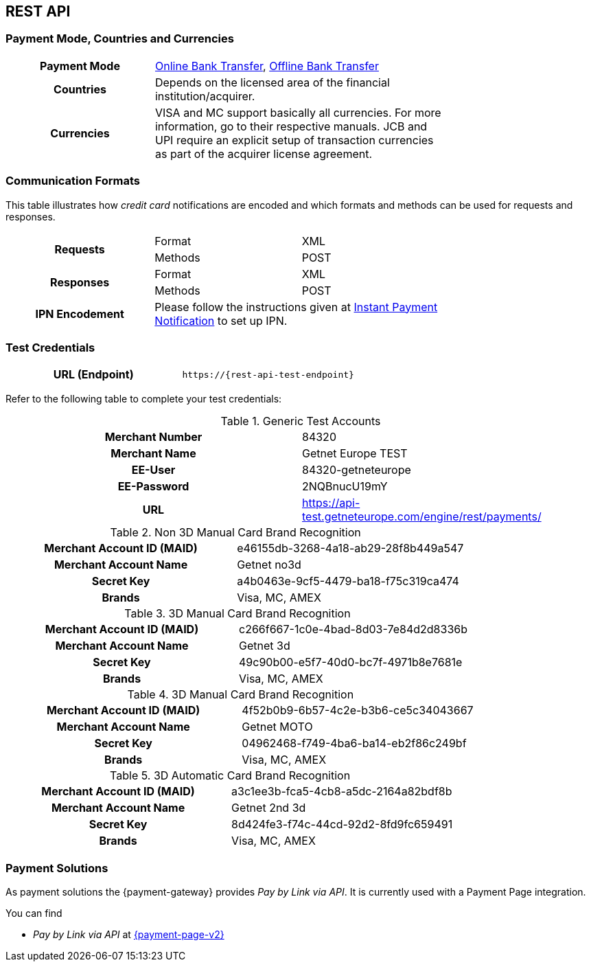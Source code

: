 [#CreditCard]
== REST API

[#CreditCard_PaymentModeCountriesandCurrencies]
=== Payment Mode, Countries and Currencies

[width=75%,stripes=none,cols="1,2"]
|===
h| Payment Mode 
a|<<PaymentMethods_PaymentMode_OnlineBankTransfer, Online Bank Transfer>>, <<PaymentMethods_PaymentMode_OfflineBankTransfer, Offline Bank Transfer>>

h| Countries 
| Depends on the licensed area of the financial institution/acquirer.

h| Currencies a|
VISA and MC support basically all currencies. For more information, go to their respective manuals. JCB and UPI require an explicit setup of transaction currencies as part of the acquirer license agreement.
|===

[discrete]
[#CreditCard_CommunicationFormats]
=== Communication Formats

This table illustrates how _credit card_ notifications are encoded and which formats and methods can be used for requests and responses.

[width=75%,stripes=none]
|===
.2+h| Requests | Format | XML
                | Methods | POST
.2+h| Responses | Format | XML
                 | Methods | POST
h| IPN Encodement 2+| Please follow the instructions given at <<GeneralPlatformFeatures_IPN_NotificationExamples, Instant Payment Notification>> to set up IPN.
|===

[#CreditCard_TestCredentials]
=== Test Credentials

[cols="h,"]
|===
|URL (Endpoint) | ``\https://{rest-api-test-endpoint}``
|===

Refer to the following table to complete your test
credentials:

.Generic Test Accounts
[cols="h,"]
|===
|Merchant Number |84320
|Merchant Name |Getnet Europe TEST
|EE-User|84320-getneteurope
|EE-Password |2NQBnucU19mY	
|URL | https://api-test.getneteurope.com/engine/rest/payments/
|===
.Non 3D Manual Card Brand Recognition
[cols="h,"]
|===
|Merchant Account ID (MAID) |e46155db-3268-4a18-ab29-28f8b449a547
|Merchant Account Name |Getnet no3d
|Secret Key |a4b0463e-9cf5-4479-ba18-f75c319ca474
|Brands     |Visa, MC, AMEX
|===

.3D Manual Card Brand Recognition
[cols="h,"]
|===
|Merchant Account ID (MAID) |c266f667-1c0e-4bad-8d03-7e84d2d8336b
|Merchant Account Name |Getnet 3d
|Secret Key |49c90b00-e5f7-40d0-bc7f-4971b8e7681e
|Brands     |Visa, MC, AMEX
|===

.3D Manual Card Brand Recognition
[cols="h,"]
|===
|Merchant Account ID (MAID) |4f52b0b9-6b57-4c2e-b3b6-ce5c34043667
|Merchant Account Name |Getnet MOTO
|Secret Key |04962468-f749-4ba6-ba14-eb2f86c249bf
|Brands     |Visa, MC, AMEX
|===

.3D Automatic Card Brand Recognition
[cols="h,"]
|===
|Merchant Account ID (MAID) |a3c1ee3b-fca5-4cb8-a5dc-2164a82bdf8b
|Merchant Account Name |Getnet 2nd 3d
|Secret Key |8d424fe3-f74c-44cd-92d2-8fd9fc659491
|Brands     |Visa, MC, AMEX
|===

[#CreditCard_PaymentSolutions]
=== Payment Solutions
As payment solutions the {payment-gateway} provides _Pay by Link via API_. It is currently  used with a Payment Page integration.

You can find

* _Pay by Link via API_ at <<PPv2_Features_PaybyLinkAPI, {payment-page-v2}>>

//-
